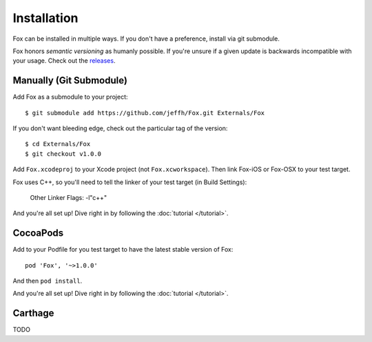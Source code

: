 .. highlight:: objective-c

Installation
============

Fox can be installed in multiple ways. If you don't have a preference, install
via git submodule.

Fox honors `semantic versioning` as humanly possible. If you're unsure if a
given update is backwards incompatible with your usage. Check out the
`releases`_.

.. _semantic versioning: http://semver.org
.. _releases: https://github.com/jeffh/Fox/releases

Manually (Git Submodule)
------------------------

Add Fox as a submodule to your project::

    $ git submodule add https://github.com/jeffh/Fox.git Externals/Fox

If you don't want bleeding edge, check out the particular tag of the version::

    $ cd Externals/Fox
    $ git checkout v1.0.0

Add ``Fox.xcodeproj`` to your Xcode project (not ``Fox.xcworkspace``). Then
link Fox-iOS or Fox-OSX to your test target.

Fox uses C++, so you'll need to tell the linker of your test target (in Build
Settings):

    Other Linker Flags: -l"c++"

And you're all set up! Dive right in by following the :doc:`tutorial
</tutorial>`.

CocoaPods
---------

Add to your Podfile for you test target to have the latest stable version of
Fox::

    pod 'Fox', '~>1.0.0'

And then ``pod install``.

And you're all set up! Dive right in by following the :doc:`tutorial
</tutorial>`.

Carthage
--------

TODO

